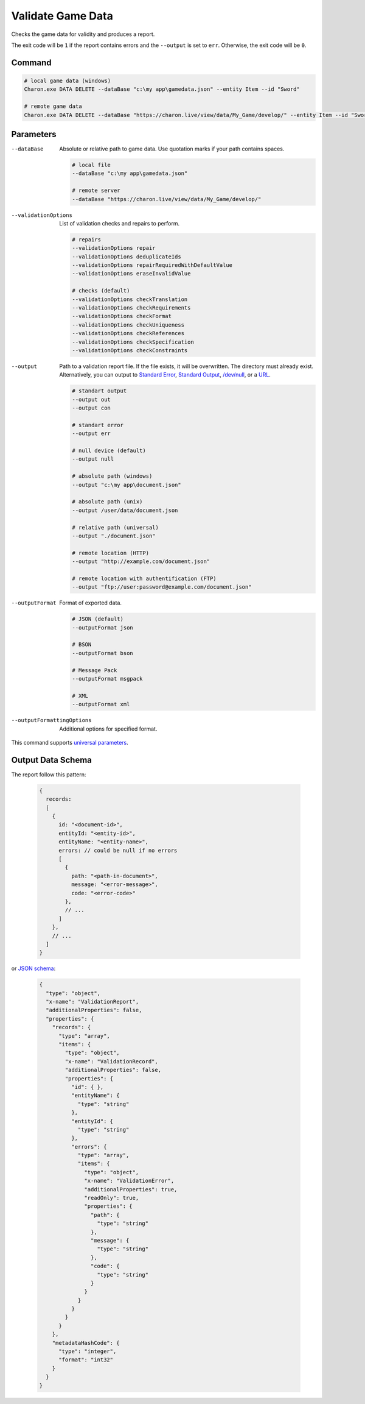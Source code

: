 Validate Game Data
===============

Checks the game data for validity and produces a report.

The exit code will be ``1`` if the report contains errors and the ``--output`` is set to ``err``. Otherwise, the exit code will be ``0``.

---------------
 Command
---------------

.. code-block:: bash

  # local game data (windows)
  Charon.exe DATA DELETE --dataBase "c:\my app\gamedata.json" --entity Item --id "Sword"
  
  # remote game data
  Charon.exe DATA DELETE --dataBase "https://charon.live/view/data/My_Game/develop/" --entity Item --id "Sword" --credentials "<API-Key>"
  
---------------
 Parameters
---------------

--dataBase
   Absolute or relative path to game data. Use quotation marks if your path contains spaces.

   .. code-block:: bash
   
     # local file
     --dataBase "c:\my app\gamedata.json"
     
     # remote server
     --dataBase "https://charon.live/view/data/My_Game/develop/"
     
--validationOptions
   List of validation checks and repairs to perform.
     
   .. code-block:: bash

     # repairs
     --validationOptions repair     
     --validationOptions deduplicateIds
     --validationOptions repairRequiredWithDefaultValue
     --validationOptions eraseInvalidValue
     
     # checks (default)
     --validationOptions checkTranslation
     --validationOptions checkRequirements
     --validationOptions checkFormat
     --validationOptions checkUniqueness
     --validationOptions checkReferences
     --validationOptions checkSpecification
     --validationOptions checkConstraints

--output
   Path to a validation report file. If the file exists, it will be overwritten. The directory must already exist. 
   Alternatively, you can output to `Standard Error <https://en.wikipedia.org/wiki/Standard_streams#Standard_error_(stderr)>`_, 
   `Standard Output <https://en.wikipedia.org/wiki/Standard_streams#Standard_output_(stdout)>`_, 
   `/dev/null <https://en.wikipedia.org/wiki/Null_device>`_, or a `URL <remote_input_output.rst>`_.
  
   .. code-block:: bash

     # standart output
     --output out
     --output con

     # standart error
     --output err
     
     # null device (default)
     --output null
     
     # absolute path (windows)
     --output "c:\my app\document.json"
     
     # absolute path (unix)
     --output /user/data/document.json
     
     # relative path (universal)
     --output "./document.json"
     
     # remote location (HTTP)
     --output "http://example.com/document.json"
     
     # remote location with authentification (FTP)
     --output "ftp://user:password@example.com/document.json"
     
--outputFormat
   Format of exported data.
   
   .. code-block:: bash
    
     # JSON (default)
     --outputFormat json
     
     # BSON
     --outputFormat bson
     
     # Message Pack
     --outputFormat msgpack
     
     # XML
     --outputFormat xml
     
--outputFormattingOptions
   Additional options for specified format.

This command supports `universal parameters <universal_parameters.rst>`_.

------------------
 Output Data Schema
------------------

The report follow this pattern:

   .. code-block:: js
   
     {
       records: 
       [
         {
           id: "<document-id>",
           entityId: "<entity-id>",
           entityName: "<entity-name>",
           errors: // could be null if no errors
           [
             {
               path: "<path-in-document>",
               message: "<error-message>",
               code: "<error-code>"
             },
             // ...
           ]
         },
         // ...
       ]
     }
     
or `JSON schema <https://json-schema.org/>`_:

   .. code-block:: json
   
     {
       "type": "object",
       "x-name": "ValidationReport",
       "additionalProperties": false,
       "properties": {
         "records": {
           "type": "array",
           "items": {
             "type": "object",
             "x-name": "ValidationRecord",
             "additionalProperties": false,
             "properties": {
               "id": { },
               "entityName": {
                 "type": "string"
               },
               "entityId": {
                 "type": "string"
               },
               "errors": {
                 "type": "array",
                 "items": {
                   "type": "object",
                   "x-name": "ValidationError",
                   "additionalProperties": true,
                   "readOnly": true,
                   "properties": {
                     "path": {
                       "type": "string"
                     },
                     "message": {
                       "type": "string"
                     },
                     "code": {
                       "type": "string"
                     }
                   }
                 }
               }
             }
           }
         },
         "metadataHashCode": {
           "type": "integer",
           "format": "int32"
         }
       }
     }
